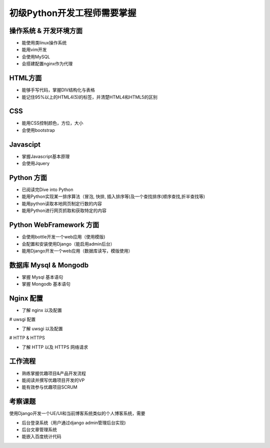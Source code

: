 
初级Python开发工程师需要掌握
========================================

操作系统 & 开发环境方面
-------------------------

- 能使用类linux操作系统
- 能用vim开发
- 会使用MySQL
- 会搭建配置nginx作为代理

HTML方面
-------------------------

- 能够手写代码，掌握DIV结构化与表格
- 能记住95%以上的HTML4(5)的标签，并清楚HTML4和HTML5的区别

CSS
-------------------------

- 能用CSS控制颜色，方位，大小
- 会使用bootstrap

Javascipt
-------------------------
- 掌握Javascript基本原理
- 会使用Jquery

Python 方面
-------------------------

- 已阅读完Dive into Python
- 能用Python实现某一排序算法（冒泡, 快排, 插入排序等)及一个查找排序(顺序查找,折半查找等)
- 能用python读取本地网页制定行数的内容
- 能用Python进行网页抓取和获取特定的内容

Python WebFramework 方面
-------------------------

- 会使用bottle开发一个web应用（使用模版)
- 会配置和安装使用Django（能启用admin后台）
- 能用Django开发一个web应用（数据库读写，模版使用）

数据库 Mysql & Mongodb
-------------------------

- 掌握 Mysql 基本语句
- 掌握 Mongodb 基本语句

Nginx 配置
-------------------------

- 了解 nginx 以及配置

# uwsgi 配置

- 了解 uwsgi 以及配置

# HTTP & HTTPS

- 了解 HTTP 以及 HTTPS 网络请求


工作流程
-------------------------
- 熟练掌握优趣项目&产品开发流程
- 能阅读并撰写优趣项目开发的VP
- 能有效参与优趣项目SCRUM

考察课题
-------------------------

使用Django开发一个UE/UI和当前博客系统类似的个人博客系统，需要

- 后台登录系统（用户通过django admin管理后台实现)
- 后台文章管理系统
- 能嵌入百度统计代码
